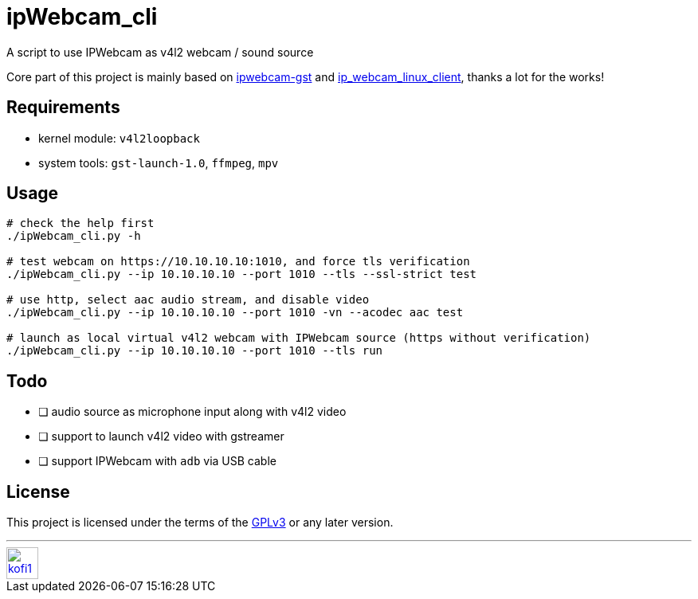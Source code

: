 = ipWebcam_cli

A script to use IPWebcam as v4l2 webcam / sound source

Core part of this project is mainly based on
https://github.com/agarciadom/ipwebcam-gst[ipwebcam-gst] and
https://github.com/Kyuunex/ip_webcam_linux_client[ip_webcam_linux_client],
thanks a lot for the works!


== Requirements

- kernel module: `v4l2loopback`
- system tools: `gst-launch-1.0`, `ffmpeg`, `mpv`


== Usage

```
# check the help first
./ipWebcam_cli.py -h

# test webcam on https://10.10.10.10:1010, and force tls verification
./ipWebcam_cli.py --ip 10.10.10.10 --port 1010 --tls --ssl-strict test

# use http, select aac audio stream, and disable video
./ipWebcam_cli.py --ip 10.10.10.10 --port 1010 -vn --acodec aac test

# launch as local virtual v4l2 webcam with IPWebcam source (https without verification)
./ipWebcam_cli.py --ip 10.10.10.10 --port 1010 --tls run
```


== Todo

- [ ] audio source as microphone input along with v4l2 video
- [ ] support to launch v4l2 video with gstreamer
- [ ] support IPWebcam with `adb` via USB cable


== License

This project is licensed under the terms of the https://www.gnu.org/licenses/gpl-3.0.html[GPLv3] or any later version.


---
image::https://storage.ko-fi.com/cdn/kofi1.png?v=3[height=40,link='https://ko-fi.com/E1E8MKPBZ']
